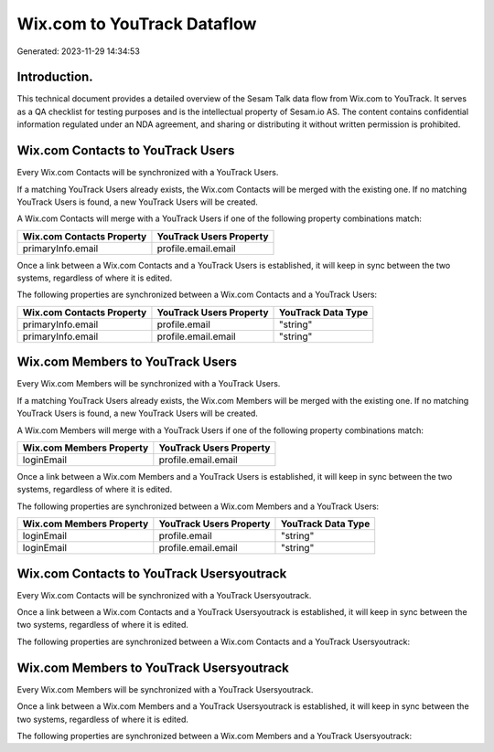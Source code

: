 ============================
Wix.com to YouTrack Dataflow
============================

Generated: 2023-11-29 14:34:53

Introduction.
------------

This technical document provides a detailed overview of the Sesam Talk data flow from Wix.com to YouTrack. It serves as a QA checklist for testing purposes and is the intellectual property of Sesam.io AS. The content contains confidential information regulated under an NDA agreement, and sharing or distributing it without written permission is prohibited.

Wix.com Contacts to YouTrack Users
----------------------------------
Every Wix.com Contacts will be synchronized with a YouTrack Users.

If a matching YouTrack Users already exists, the Wix.com Contacts will be merged with the existing one.
If no matching YouTrack Users is found, a new YouTrack Users will be created.

A Wix.com Contacts will merge with a YouTrack Users if one of the following property combinations match:

.. list-table::
   :header-rows: 1

   * - Wix.com Contacts Property
     - YouTrack Users Property
   * - primaryInfo.email
     - profile.email.email

Once a link between a Wix.com Contacts and a YouTrack Users is established, it will keep in sync between the two systems, regardless of where it is edited.

The following properties are synchronized between a Wix.com Contacts and a YouTrack Users:

.. list-table::
   :header-rows: 1

   * - Wix.com Contacts Property
     - YouTrack Users Property
     - YouTrack Data Type
   * - primaryInfo.email
     - profile.email
     - "string"
   * - primaryInfo.email
     - profile.email.email
     - "string"


Wix.com Members to YouTrack Users
---------------------------------
Every Wix.com Members will be synchronized with a YouTrack Users.

If a matching YouTrack Users already exists, the Wix.com Members will be merged with the existing one.
If no matching YouTrack Users is found, a new YouTrack Users will be created.

A Wix.com Members will merge with a YouTrack Users if one of the following property combinations match:

.. list-table::
   :header-rows: 1

   * - Wix.com Members Property
     - YouTrack Users Property
   * - loginEmail
     - profile.email.email

Once a link between a Wix.com Members and a YouTrack Users is established, it will keep in sync between the two systems, regardless of where it is edited.

The following properties are synchronized between a Wix.com Members and a YouTrack Users:

.. list-table::
   :header-rows: 1

   * - Wix.com Members Property
     - YouTrack Users Property
     - YouTrack Data Type
   * - loginEmail
     - profile.email
     - "string"
   * - loginEmail
     - profile.email.email
     - "string"


Wix.com Contacts to YouTrack Usersyoutrack
------------------------------------------
Every Wix.com Contacts will be synchronized with a YouTrack Usersyoutrack.

Once a link between a Wix.com Contacts and a YouTrack Usersyoutrack is established, it will keep in sync between the two systems, regardless of where it is edited.

The following properties are synchronized between a Wix.com Contacts and a YouTrack Usersyoutrack:

.. list-table::
   :header-rows: 1

   * - Wix.com Contacts Property
     - YouTrack Usersyoutrack Property
     - YouTrack Data Type


Wix.com Members to YouTrack Usersyoutrack
-----------------------------------------
Every Wix.com Members will be synchronized with a YouTrack Usersyoutrack.

Once a link between a Wix.com Members and a YouTrack Usersyoutrack is established, it will keep in sync between the two systems, regardless of where it is edited.

The following properties are synchronized between a Wix.com Members and a YouTrack Usersyoutrack:

.. list-table::
   :header-rows: 1

   * - Wix.com Members Property
     - YouTrack Usersyoutrack Property
     - YouTrack Data Type

